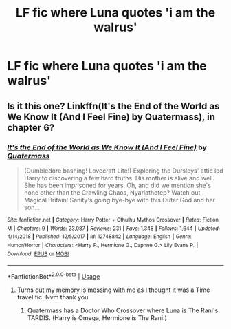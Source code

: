 #+TITLE: LF fic where Luna quotes 'i am the walrus'

* LF fic where Luna quotes 'i am the walrus'
:PROPERTIES:
:Author: Toffeecat10
:Score: 5
:DateUnix: 1547404503.0
:DateShort: 2019-Jan-13
:FlairText: Fic Search
:END:

** Is it this one? Linkffn(It's the End of the World as We Know It (And I Feel Fine) by Quatermass), in chapter 6?
:PROPERTIES:
:Score: 1
:DateUnix: 1547406486.0
:DateShort: 2019-Jan-13
:END:

*** [[https://www.fanfiction.net/s/12748842/1/][*/It's the End of the World as We Know It (And I Feel Fine)/*]] by [[https://www.fanfiction.net/u/6716408/Quatermass][/Quatermass/]]

#+begin_quote
  (Dumbledore bashing! Lovecraft Lite!) Exploring the Dursleys' attic led Harry to discovering a few hard truths. His mother is alive and well. She has been imprisoned for years. Oh, and did we mention she's none other than the Crawling Chaos, Nyarlathotep? Watch out, Magical Britain! Sanity's going bye-bye with this Outer God and her son...
#+end_quote

^{/Site/:} ^{fanfiction.net} ^{*|*} ^{/Category/:} ^{Harry} ^{Potter} ^{+} ^{Cthulhu} ^{Mythos} ^{Crossover} ^{*|*} ^{/Rated/:} ^{Fiction} ^{M} ^{*|*} ^{/Chapters/:} ^{9} ^{*|*} ^{/Words/:} ^{23,087} ^{*|*} ^{/Reviews/:} ^{231} ^{*|*} ^{/Favs/:} ^{1,348} ^{*|*} ^{/Follows/:} ^{1,644} ^{*|*} ^{/Updated/:} ^{4/14/2018} ^{*|*} ^{/Published/:} ^{12/5/2017} ^{*|*} ^{/id/:} ^{12748842} ^{*|*} ^{/Language/:} ^{English} ^{*|*} ^{/Genre/:} ^{Humor/Horror} ^{*|*} ^{/Characters/:} ^{<Harry} ^{P.,} ^{Hermione} ^{G.,} ^{Daphne} ^{G.>} ^{Lily} ^{Evans} ^{P.} ^{*|*} ^{/Download/:} ^{[[http://www.ff2ebook.com/old/ffn-bot/index.php?id=12748842&source=ff&filetype=epub][EPUB]]} ^{or} ^{[[http://www.ff2ebook.com/old/ffn-bot/index.php?id=12748842&source=ff&filetype=mobi][MOBI]]}

--------------

*FanfictionBot*^{2.0.0-beta} | [[https://github.com/tusing/reddit-ffn-bot/wiki/Usage][Usage]]
:PROPERTIES:
:Author: FanfictionBot
:Score: 1
:DateUnix: 1547406519.0
:DateShort: 2019-Jan-13
:END:

**** Turns out my memory is messing with me as I thought it was a Time travel fic. Nvm thank you
:PROPERTIES:
:Author: Toffeecat10
:Score: 2
:DateUnix: 1547407059.0
:DateShort: 2019-Jan-13
:END:

***** Quatermass has a Doctor Who Crossover where Luna is The Rani's TARDIS. (Harry is Omega, Hermione is The Rani.)
:PROPERTIES:
:Author: Jahoan
:Score: 1
:DateUnix: 1547422486.0
:DateShort: 2019-Jan-14
:END:
